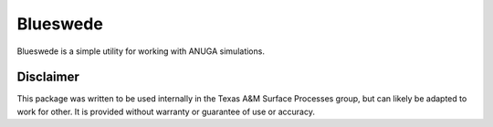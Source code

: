 #########
Blueswede
#########

Blueswede is a simple utility for working with ANUGA simulations.

.. image:: /private/blueswede.png

Disclaimer
----------

This package was written to be used internally in the Texas A&M Surface Processes group, but can likely be adapted to work for other. It is provided without warranty or guarantee of use or accuracy.
